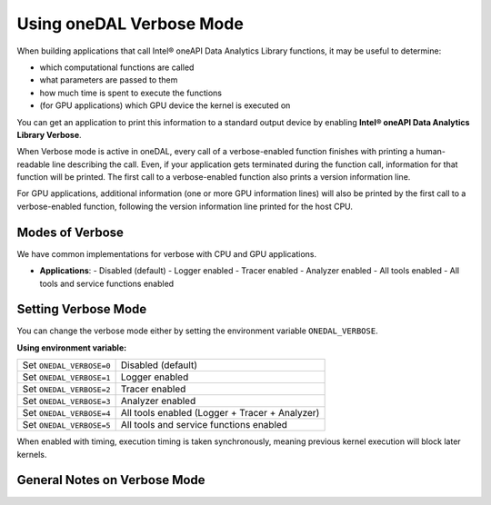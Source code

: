 .. Copyright contributors to the oneDAL project
..
.. Licensed under the Apache License, Version 2.0 (the "License");
.. you may not use this file except in compliance with the License.
.. You may obtain a copy of the License at
..
..     http://www.apache.org/licenses/LICENSE-2.0
..
.. Unless required by applicable law or agreed to in writing, software
.. distributed under the License is distributed on an "AS IS" BASIS,
.. WITHOUT WARRANTIES OR CONDITIONS OF ANY KIND, either express or implied.
.. See the License for the specific language governing permissions and
.. limitations under the License.

Using oneDAL Verbose Mode
=========================

When building applications that call Intel® oneAPI Data Analytics Library functions, it may be useful to determine:

- which computational functions are called
- what parameters are passed to them
- how much time is spent to execute the functions
- (for GPU applications) which GPU device the kernel is executed on

You can get an application to print this information to a standard output
device by enabling **Intel® oneAPI Data Analytics Library Verbose**.

When Verbose mode is active in oneDAL, every call of a verbose-enabled function finishes with 
printing a human-readable line describing the call. Even, if your application gets terminated during 
the function call, information for that function will be printed. 
The first call to a verbose-enabled function also prints a version information line.

For GPU applications, additional information (one or more GPU information lines) will also 
be printed by the first call to a verbose-enabled function, following the version information line printed
for the host CPU.

Modes of Verbose
----------------

We have common implementations for verbose with CPU and GPU applications.

- **Applications**:
  - Disabled (default)
  - Logger enabled
  - Tracer enabled
  - Analyzer enabled
  - All tools enabled
  - All tools and service functions enabled

Setting Verbose Mode
--------------------

You can change the verbose mode either by setting the environment variable ``ONEDAL_VERBOSE``.

**Using environment variable:**

+--------------------------+-----------------------------------------------+
| Set ``ONEDAL_VERBOSE=0`` | Disabled (default)                            |
+--------------------------+-----------------------------------------------+
| Set ``ONEDAL_VERBOSE=1`` | Logger enabled                                |
+--------------------------+-----------------------------------------------+
| Set ``ONEDAL_VERBOSE=2`` | Tracer enabled                                |
+--------------------------+-----------------------------------------------+
| Set ``ONEDAL_VERBOSE=3`` | Analyzer enabled                              |
+--------------------------+-----------------------------------------------+
| Set ``ONEDAL_VERBOSE=4`` | All tools enabled (Logger + Tracer + Analyzer)|
+--------------------------+-----------------------------------------------+
| Set ``ONEDAL_VERBOSE=5`` | All tools and service functions enabled       |
+--------------------------+-----------------------------------------------+


When enabled with timing, execution timing is taken synchronously, meaning previous kernel execution will block later kernels.

General Notes on Verbose Mode
-----------------------------

